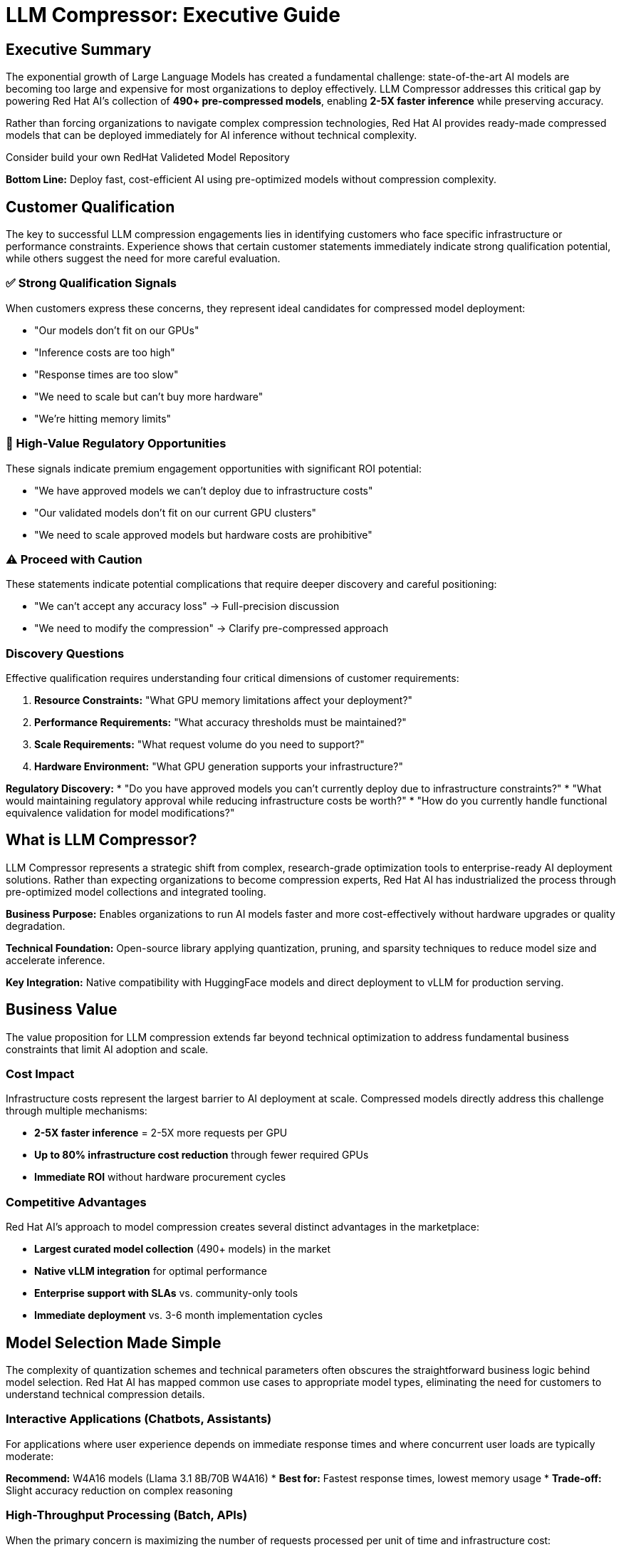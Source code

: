 = LLM Compressor: Executive Guide

[#executive-summary]
== Executive Summary

The exponential growth of Large Language Models has created a fundamental challenge: state-of-the-art AI models are becoming too large and expensive for most organizations to deploy effectively. LLM Compressor addresses this critical gap by powering Red Hat AI's collection of *490+ pre-compressed models*, enabling *2-5X faster inference* while preserving accuracy.

Rather than forcing organizations to navigate complex compression technologies, Red Hat AI provides ready-made compressed models that can be deployed immediately for AI inference without technical complexity.

Consider build your own
RedHat Valideted Model Repository

*Bottom Line:* Deploy fast, cost-efficient AI using pre-optimized models without compression complexity.

[#customer-qualification]
== Customer Qualification

The key to successful LLM compression engagements lies in identifying customers who face specific infrastructure or performance constraints. Experience shows that certain customer statements immediately indicate strong qualification potential, while others suggest the need for more careful evaluation.

=== ✅ Strong Qualification Signals

When customers express these concerns, they represent ideal candidates for compressed model deployment:

* "Our models don't fit on our GPUs"
* "Inference costs are too high" 
* "Response times are too slow"
* "We need to scale but can't buy more hardware"
* "We're hitting memory limits"

=== 🎯 High-Value Regulatory Opportunities

These signals indicate premium engagement opportunities with significant ROI potential:

* "We have approved models we can't deploy due to infrastructure costs"
* "Our validated models don't fit on our current GPU clusters"  
* "We need to scale approved models but hardware costs are prohibitive"

=== ⚠️ Proceed with Caution

These statements indicate potential complications that require deeper discovery and careful positioning:

* "We can't accept any accuracy loss" → Full-precision discussion
* "We need to modify the compression" → Clarify pre-compressed approach

=== Discovery Questions

Effective qualification requires understanding four critical dimensions of customer requirements:

. *Resource Constraints:* "What GPU memory limitations affect your deployment?"
. *Performance Requirements:* "What accuracy thresholds must be maintained?"
. *Scale Requirements:* "What request volume do you need to support?"
. *Hardware Environment:* "What GPU generation supports your infrastructure?"

*Regulatory Discovery:*
* "Do you have approved models you can't currently deploy due to infrastructure constraints?"
* "What would maintaining regulatory approval while reducing infrastructure costs be worth?"
* "How do you currently handle functional equivalence validation for model modifications?"

[#what-is-llm-compressor]
== What is LLM Compressor?

LLM Compressor represents a strategic shift from complex, research-grade optimization tools to enterprise-ready AI deployment solutions. Rather than expecting organizations to become compression experts, Red Hat AI has industrialized the process through pre-optimized model collections and integrated tooling.

*Business Purpose:* Enables organizations to run AI models faster and more cost-effectively without hardware upgrades or quality degradation.

*Technical Foundation:* Open-source library applying quantization, pruning, and sparsity techniques to reduce model size and accelerate inference.

*Key Integration:* Native compatibility with HuggingFace models and direct deployment to vLLM for production serving.

[#business-value]
== Business Value

The value proposition for LLM compression extends far beyond technical optimization to address fundamental business constraints that limit AI adoption and scale.

=== Cost Impact

Infrastructure costs represent the largest barrier to AI deployment at scale. Compressed models directly address this challenge through multiple mechanisms:

* *2-5X faster inference* = 2-5X more requests per GPU
* *Up to 80% infrastructure cost reduction* through fewer required GPUs
* *Immediate ROI* without hardware procurement cycles

=== Competitive Advantages

Red Hat AI's approach to model compression creates several distinct advantages in the marketplace:

* *Largest curated model collection* (490+ models) in the market
* *Native vLLM integration* for optimal performance
* *Enterprise support with SLAs* vs. community-only tools
* *Immediate deployment* vs. 3-6 month implementation cycles

[#model-selection]
== Model Selection Made Simple

The complexity of quantization schemes and technical parameters often obscures the straightforward business logic behind model selection. Red Hat AI has mapped common use cases to appropriate model types, eliminating the need for customers to understand technical compression details.

=== Interactive Applications (Chatbots, Assistants)

For applications where user experience depends on immediate response times and where concurrent user loads are typically moderate:

*Recommend:* W4A16 models (Llama 3.1 8B/70B W4A16)
* *Best for:* Fastest response times, lowest memory usage
* *Trade-off:* Slight accuracy reduction on complex reasoning

=== High-Throughput Processing (Batch, APIs)

When the primary concern is maximizing the number of requests processed per unit of time and infrastructure cost:

*Recommend:* W8A8 models (Llama 3.1 70B W8A8)
* *Best for:* Maximum requests per second, cost optimization
* *Trade-off:* Requires evaluation for accuracy sensitivity

=== Balanced Production (Most Common)

For organizations seeking the optimal balance between performance improvement and accuracy preservation:

*Recommend:* W8A16 models (recommended starting point)
* *Best for:* Minimal accuracy impact, good performance gains
* *Trade-off:* Moderate compression benefits

=== Edge Deployment

When models must operate in resource-constrained environments with limited computational capacity:

*Recommend:* W4A16 or more aggressive schemes
* *Best for:* Resource-constrained environments
* *Trade-off:* Potential accuracy degradation

[#accuracy-conversations]
== Managing Accuracy Conversations

Accuracy concerns represent the most common objection to compressed model adoption. Success requires addressing these concerns proactively while maintaining realistic expectations about the evaluation requirements.

=== Opening Position

Establish credibility while setting appropriate expectations from the initial conversation:

_"Our compressed models typically maintain 95%+ accuracy, but we recommend evaluation on your specific use case."_

=== Common Objections & Responses

Preparing for predictable customer concerns enables confident navigation of accuracy discussions:

*"We can't accept any accuracy loss"*
→ _"Let's start with W8A16 models that show minimal impact, then evaluate"_

*"How do we know it will work?"*
→ _"Red Hat AI provides evaluation support and validated benchmarks"_

*"What if accuracy drops?"*
→ _"We can adjust compression levels or revert to full-precision models"_

=== Performance Expectations

Setting realistic expectations based on quantization scheme selection helps customers make informed decisions:

* *W8A16:* Minimal accuracy impact (typically <2% degradation)
* *W8A8:* Variable results requiring evaluation (2-5% potential impact)
* *W4A16:* Requires thorough evaluation (5-10% potential impact)

[#deployment-framework]
== Deployment Decision Framework

Successful compressed model deployments require careful assessment of customer circumstances to identify ideal opportunities while avoiding problematic engagements.

=== Deploy When

These scenarios represent strong indicators for successful compressed model adoption:

* GPU memory constraints prevent model deployment
* High inference costs impact operational budgets
* Latency requirements demand faster response times
* Scaling challenges with current infrastructure
* Edge deployment requires resource optimization

=== Avoid When

Certain customer situations indicate higher risk or inappropriate fit for compression solutions:

* Mission-critical accuracy with zero tolerance for degradation
* Current resources already accommodate requirements
* No evaluation capability available

=== Regulatory Assessment Required

Organizations in regulated environments represent high-value opportunities when approached correctly:

* *Opportunity:* Deploy approved models within infrastructure and budget constraints
* *Requirement:* Comprehensive evaluation to demonstrate functional equivalence
* *Red Hat AI Value:* Evaluation frameworks, GuideLLM support, and documentation assistance
* *Positioning:* "We help you deploy your approved models cost-effectively with rigorous validation"

[#positioning]
== "Why Red Hat AI?" Positioning

Understanding competitive differentiation enables effective positioning against alternative approaches customers might consider.

=== vs. Building In-House

Organizations often underestimate the complexity and resource requirements of model compression:

* *490+ pre-validated models* vs. months of compression work
* *Enterprise support with SLAs* vs. community-only troubleshooting
* *Production-ready deployment* vs. research prototypes

=== vs. Other Compression Tools

The fragmented landscape of compression tools creates integration and support challenges:

* *Unified, enterprise-grade platform* vs. fragmented specialist tools
* *Broad ecosystem integration* vs. algorithm-specific solutions
* *Stability and predictable roadmap* vs. research-driven changes

=== vs. Hardware-Only Solutions

Software-based optimization provides immediate value while hardware solutions require extensive planning:

* *Immediate software deployment* vs. hardware procurement cycles
* *Flexible quantization options* vs. fixed hardware constraints
* *Cost-effective optimization* vs. expensive hardware upgrades

[#team-guidance]
== Team Guidance

Different roles within the organization require distinct approaches to effectively support compressed model deployments.

=== Sales Team Focus

Sales teams should concentrate on identifying and qualifying opportunities through constraint-based discovery:

* Lead with constraint identification (GPU memory, costs, latency)
* Emphasize pre-compressed model collection advantage
* Position evaluation as validation of Red Hat AI's work
* Use concrete ROI examples (80% cost reduction, 2-5X throughput)

=== Technical Services Focus

Technical teams require deeper engagement around implementation specifics and performance optimization:

* Assess hardware compatibility and quantization scheme alignment
* Guide model selection based on performance requirements
* Coordinate evaluation framework with customer teams
* Provide GuideLLM benchmarking assistance

=== Support Team Focus

Support teams need clear escalation paths and troubleshooting guidance for ongoing customer success:

* Troubleshoot deployment and integration issues
* Facilitate model selection from Red Hat AI collection
* Escalate accuracy concerns to technical specialists
* Monitor performance and optimization opportunities

[#implementation]
== Implementation Process

Successful compressed model deployments follow a structured approach that balances speed to value with proper validation requirements.

=== Step 1: Assessment

Begin with comprehensive understanding of customer requirements and constraints:

* Identify deployment constraints (memory, cost, latency)
* Define accuracy requirements and evaluation capabilities
* Assess hardware compatibility and target environment

=== Step 2: Model Selection

Guide customers through the selection process using use-case mapping rather than technical specifications:

* Select appropriate model family and parameter size
* Choose quantization scheme based on use case mapping
* Validate selection against hardware capabilities

=== Step 3: Deployment

Leverage Red Hat AI's pre-compressed models for immediate deployment capability:

[source,python]
----
# Load pre-compressed model from Red Hat AI collection
from vllm import LLM
model = LLM("RedHatAI/Llama-3.1-70B-Instruct-W8A8")
output = model.generate("Your prompt here")
----

=== Step 4: Validation

Ensure performance meets customer requirements through systematic evaluation:

* Conduct accuracy evaluation on customer-specific data
* Monitor performance metrics (latency, throughput)
* Adjust model selection if requirements not met

[#success-metrics]
== Success Metrics

Measuring the impact of compressed model deployments requires tracking both technical performance improvements and business outcomes.

=== Technical Performance

Quantifiable metrics that demonstrate the effectiveness of compression optimization:

* *Inference speed improvement:* 2-5X faster processing
* *Memory usage reduction:* Up to 75% memory savings
* *Throughput increase:* 2-5X more requests per GPU
* *Cost reduction:* Up to 80% infrastructure savings

=== Business Impact

Broader organizational benefits that justify compressed model adoption:

* Faster time-to-market with immediate deployment capability
* Improved user experience through reduced response times
* Enhanced scalability without hardware expansion
* Lower total cost of ownership

[#common-objections]
== Common Objections

Anticipating and preparing responses to frequent customer concerns enables confident objection handling throughout the sales process.

=== "We're concerned about accuracy loss"

Address accuracy concerns while positioning Red Hat AI's evaluation support capabilities:

*Response:* _"Red Hat AI's models are pre-validated to maintain 95%+ accuracy. We provide evaluation frameworks to validate performance on your specific use case, with fallback options if needed."_

=== "We don't have resources for evaluation"

Position Red Hat AI's services as reducing rather than increasing evaluation burden:

*Response:* _"Our technical services team can assist with GuideLLM benchmarking, and our 490+ pre-validated models reduce evaluation requirements compared to custom compression."_

=== "We need the latest model versions"

Emphasize Red Hat AI's commitment to maintaining current model collections:

*Response:* _"Red Hat AI continuously updates our collection with the latest architectures. We typically have compressed versions available within weeks of new model releases."_

=== "What about ongoing support?"

Differentiate enterprise support from community-driven alternatives:

*Response:* _"Unlike community tools, Red Hat AI provides enterprise-grade support with SLAs, regular updates, and direct access to the engineering team."_

=== "We're in a regulated environment"

Position compressed models as enabling rather than hindering regulatory compliance:

*Response:* _"Many of our regulated customers use compressed models successfully. We provide comprehensive evaluation frameworks to demonstrate functional equivalence with your approved models, often enabling cost-effective deployment of models that were previously too expensive to scale."_

[#getting-started]
== Getting Started

Moving from initial customer interest to active deployment requires clear next steps and resource identification.

=== Immediate Actions

Structured approach to converting qualified opportunities into active engagements:

. *Assess customer qualification* using decision framework
. *Identify appropriate use case* and model mapping
. *Select initial model* from Red Hat AI collection
. *Plan evaluation approach* with customer team
. *Deploy and validate* with support team assistance

=== Resources

Essential tools and support mechanisms for successful customer engagements:

* *Red Hat AI Models:* link:https://huggingface.co/RedHatAI[huggingface.co/RedHatAI]
* *Technical Documentation:* Red Hat AI documentation
* *GuideLLM Benchmarking:* Available through Red Hat AI services
* *Enterprise Support:* Contact Red Hat AI team

[#key-takeaways]
== Key Takeaways

The following principles should guide all customer conversations and deployment decisions around LLM compression:

. *Red Hat AI's 490+ pre-compressed models* provide immediate deployment capability
. *2-5X performance improvements* with typical 95%+ accuracy preservation
. *Customer evaluation is mandatory* but supported by Red Hat AI services
. *Use case-specific model selection* optimizes performance and accuracy trade-offs
. *Enterprise support and ecosystem integration* differentiate from community tools
. *Immediate ROI through reduced infrastructure costs* and improved performance